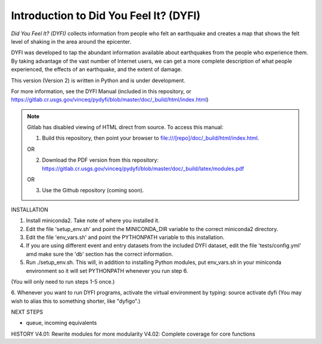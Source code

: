 Introduction to Did You Feel It? (DYFI) 
---------------------------------------

|Travis| |CodeCov| |Codacy|

.. |Travis| image:: https://travis-ci.org/vinceq-usgs/dyfi4.svg?branch=master
    :target: https://travis-ci.org/vinceq-usgs/dyfi4
    :alt: Travis Build Status
.. |CodeCov| image:: https://codecov.io/gh/vinceq-usgs/dyfi4/branch/master/graph/badge.svg
    :target: https://codecov.io/gh/vinceq-usgs/dyfi4
    :alt: Code Coverage Status
.. |Codacy| image:: https://api.codacy.com/project/badge/Grade/cc5a3a34ef56478e897414ab5472d5dc    
    :target: https://www.codacy.com/app/vinceq-usgs/dyfi4?utm_source=github.com&amp;utm_medium=referral&amp;utm_content=vinceq-usgs/dyfi4&amp;utm_campaign=Badge_Grade
    :alt: Codacy Grade

`Did You Feel It? (DYFI)` collects information from people who felt an earthquake and creates a map that shows the felt level of shaking in the area around the epicenter.

DYFI was developed to tap the abundant information available about earthquakes from the people who experience them. By taking advantage of the vast number of Internet users, we can get a more complete description of what people experienced, the effects of an earthquake, and the extent of damage. 

This version (Version 2) is written in Python and is under development.

For more information, see the DYFI Manual (included in this repository, or https://gitlab.cr.usgs.gov/vinceq/pydyfi/blob/master/doc/_build/html/index.html)

.. note:: 

    Gitlab has disabled viewing of HTML direct from source. To access this manual:

    1. Build this repository, then point your browser to file:///[repo]/doc/_build/html/index.html. 

    OR

    2. Download the PDF version from this repository: https://gitlab.cr.usgs.gov/vinceq/pydyfi/blob/master/doc/_build/latex/modules.pdf

    OR

    3. Use the Github repository (coming soon).

INSTALLATION

1. Install miniconda2. Take note of where you installed it.

2. Edit the file 'setup_env.sh' and point the MINICONDA_DIR variable to the correct miniconda2 directory.

3. Edit the file 'env_vars.sh' and point the PYTHONPATH variable to this installation.

4. If you are using different event and entry datasets from the included DYFI dataset, edit the file 'tests/config.yml' amd make sure the 'db' section has the correct information.

5. Run ./setup_env.sh. This will, in addition to installing Python modules, put env_vars.sh in your miniconda environment so it will set PYTHONPATH whenever you run step 6.

(You will only need to run steps 1-5 once.)

6. Whenever you want to run DYFI programs, activate the virtual environment by typing:
source activate dyfi
(You may wish to alias this to something shorter, like "dyfigo".)


NEXT STEPS

- queue, incoming equivalents

HISTORY
V4.01: Rewrite modules for more modularity
V4.02: Complete coverage for core functions


